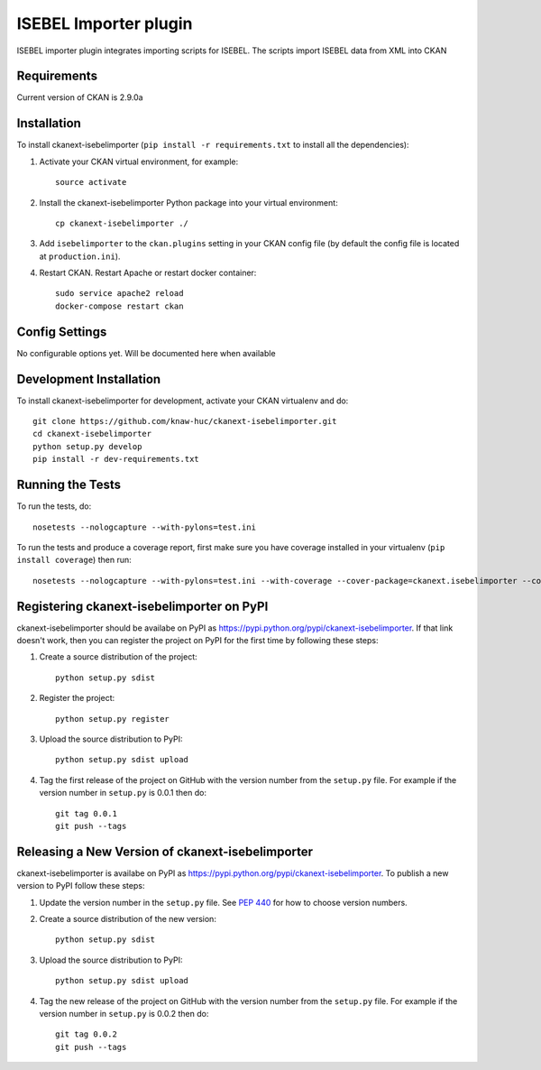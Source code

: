 ======================
ISEBEL Importer plugin
======================

ISEBEL importer plugin integrates importing scripts for ISEBEL. The scripts import ISEBEL
data from XML into CKAN


------------
Requirements
------------

Current version of CKAN is 2.9.0a


------------
Installation
------------


To install ckanext-isebelimporter (``pip install -r requirements.txt`` to install all the dependencies):

1. Activate your CKAN virtual environment, for example::

     source activate

2. Install the ckanext-isebelimporter Python package into your virtual environment::

     cp ckanext-isebelimporter ./

3. Add ``isebelimporter`` to the ``ckan.plugins`` setting in your CKAN
   config file (by default the config file is located at
   ``production.ini``).

4. Restart CKAN. Restart Apache or restart docker container::

     sudo service apache2 reload
     docker-compose restart ckan

---------------
Config Settings
---------------

No configurable options yet. Will be documented here when available


------------------------
Development Installation
------------------------

To install ckanext-isebelimporter for development, activate your CKAN virtualenv and
do::

    git clone https://github.com/knaw-huc/ckanext-isebelimporter.git
    cd ckanext-isebelimporter
    python setup.py develop
    pip install -r dev-requirements.txt


-----------------
Running the Tests
-----------------

To run the tests, do::

    nosetests --nologcapture --with-pylons=test.ini

To run the tests and produce a coverage report, first make sure you have
coverage installed in your virtualenv (``pip install coverage``) then run::

    nosetests --nologcapture --with-pylons=test.ini --with-coverage --cover-package=ckanext.isebelimporter --cover-inclusive --cover-erase --cover-tests


---------------------------------
Registering ckanext-isebelimporter on PyPI
---------------------------------

ckanext-isebelimporter should be availabe on PyPI as
https://pypi.python.org/pypi/ckanext-isebelimporter. If that link doesn't work, then
you can register the project on PyPI for the first time by following these
steps:

1. Create a source distribution of the project::

     python setup.py sdist

2. Register the project::

     python setup.py register

3. Upload the source distribution to PyPI::

     python setup.py sdist upload

4. Tag the first release of the project on GitHub with the version number from
   the ``setup.py`` file. For example if the version number in ``setup.py`` is
   0.0.1 then do::

       git tag 0.0.1
       git push --tags


----------------------------------------
Releasing a New Version of ckanext-isebelimporter
----------------------------------------

ckanext-isebelimporter is availabe on PyPI as https://pypi.python.org/pypi/ckanext-isebelimporter.
To publish a new version to PyPI follow these steps:

1. Update the version number in the ``setup.py`` file.
   See `PEP 440 <http://legacy.python.org/dev/peps/pep-0440/#public-version-identifiers>`_
   for how to choose version numbers.

2. Create a source distribution of the new version::

     python setup.py sdist

3. Upload the source distribution to PyPI::

     python setup.py sdist upload

4. Tag the new release of the project on GitHub with the version number from
   the ``setup.py`` file. For example if the version number in ``setup.py`` is
   0.0.2 then do::

       git tag 0.0.2
       git push --tags
